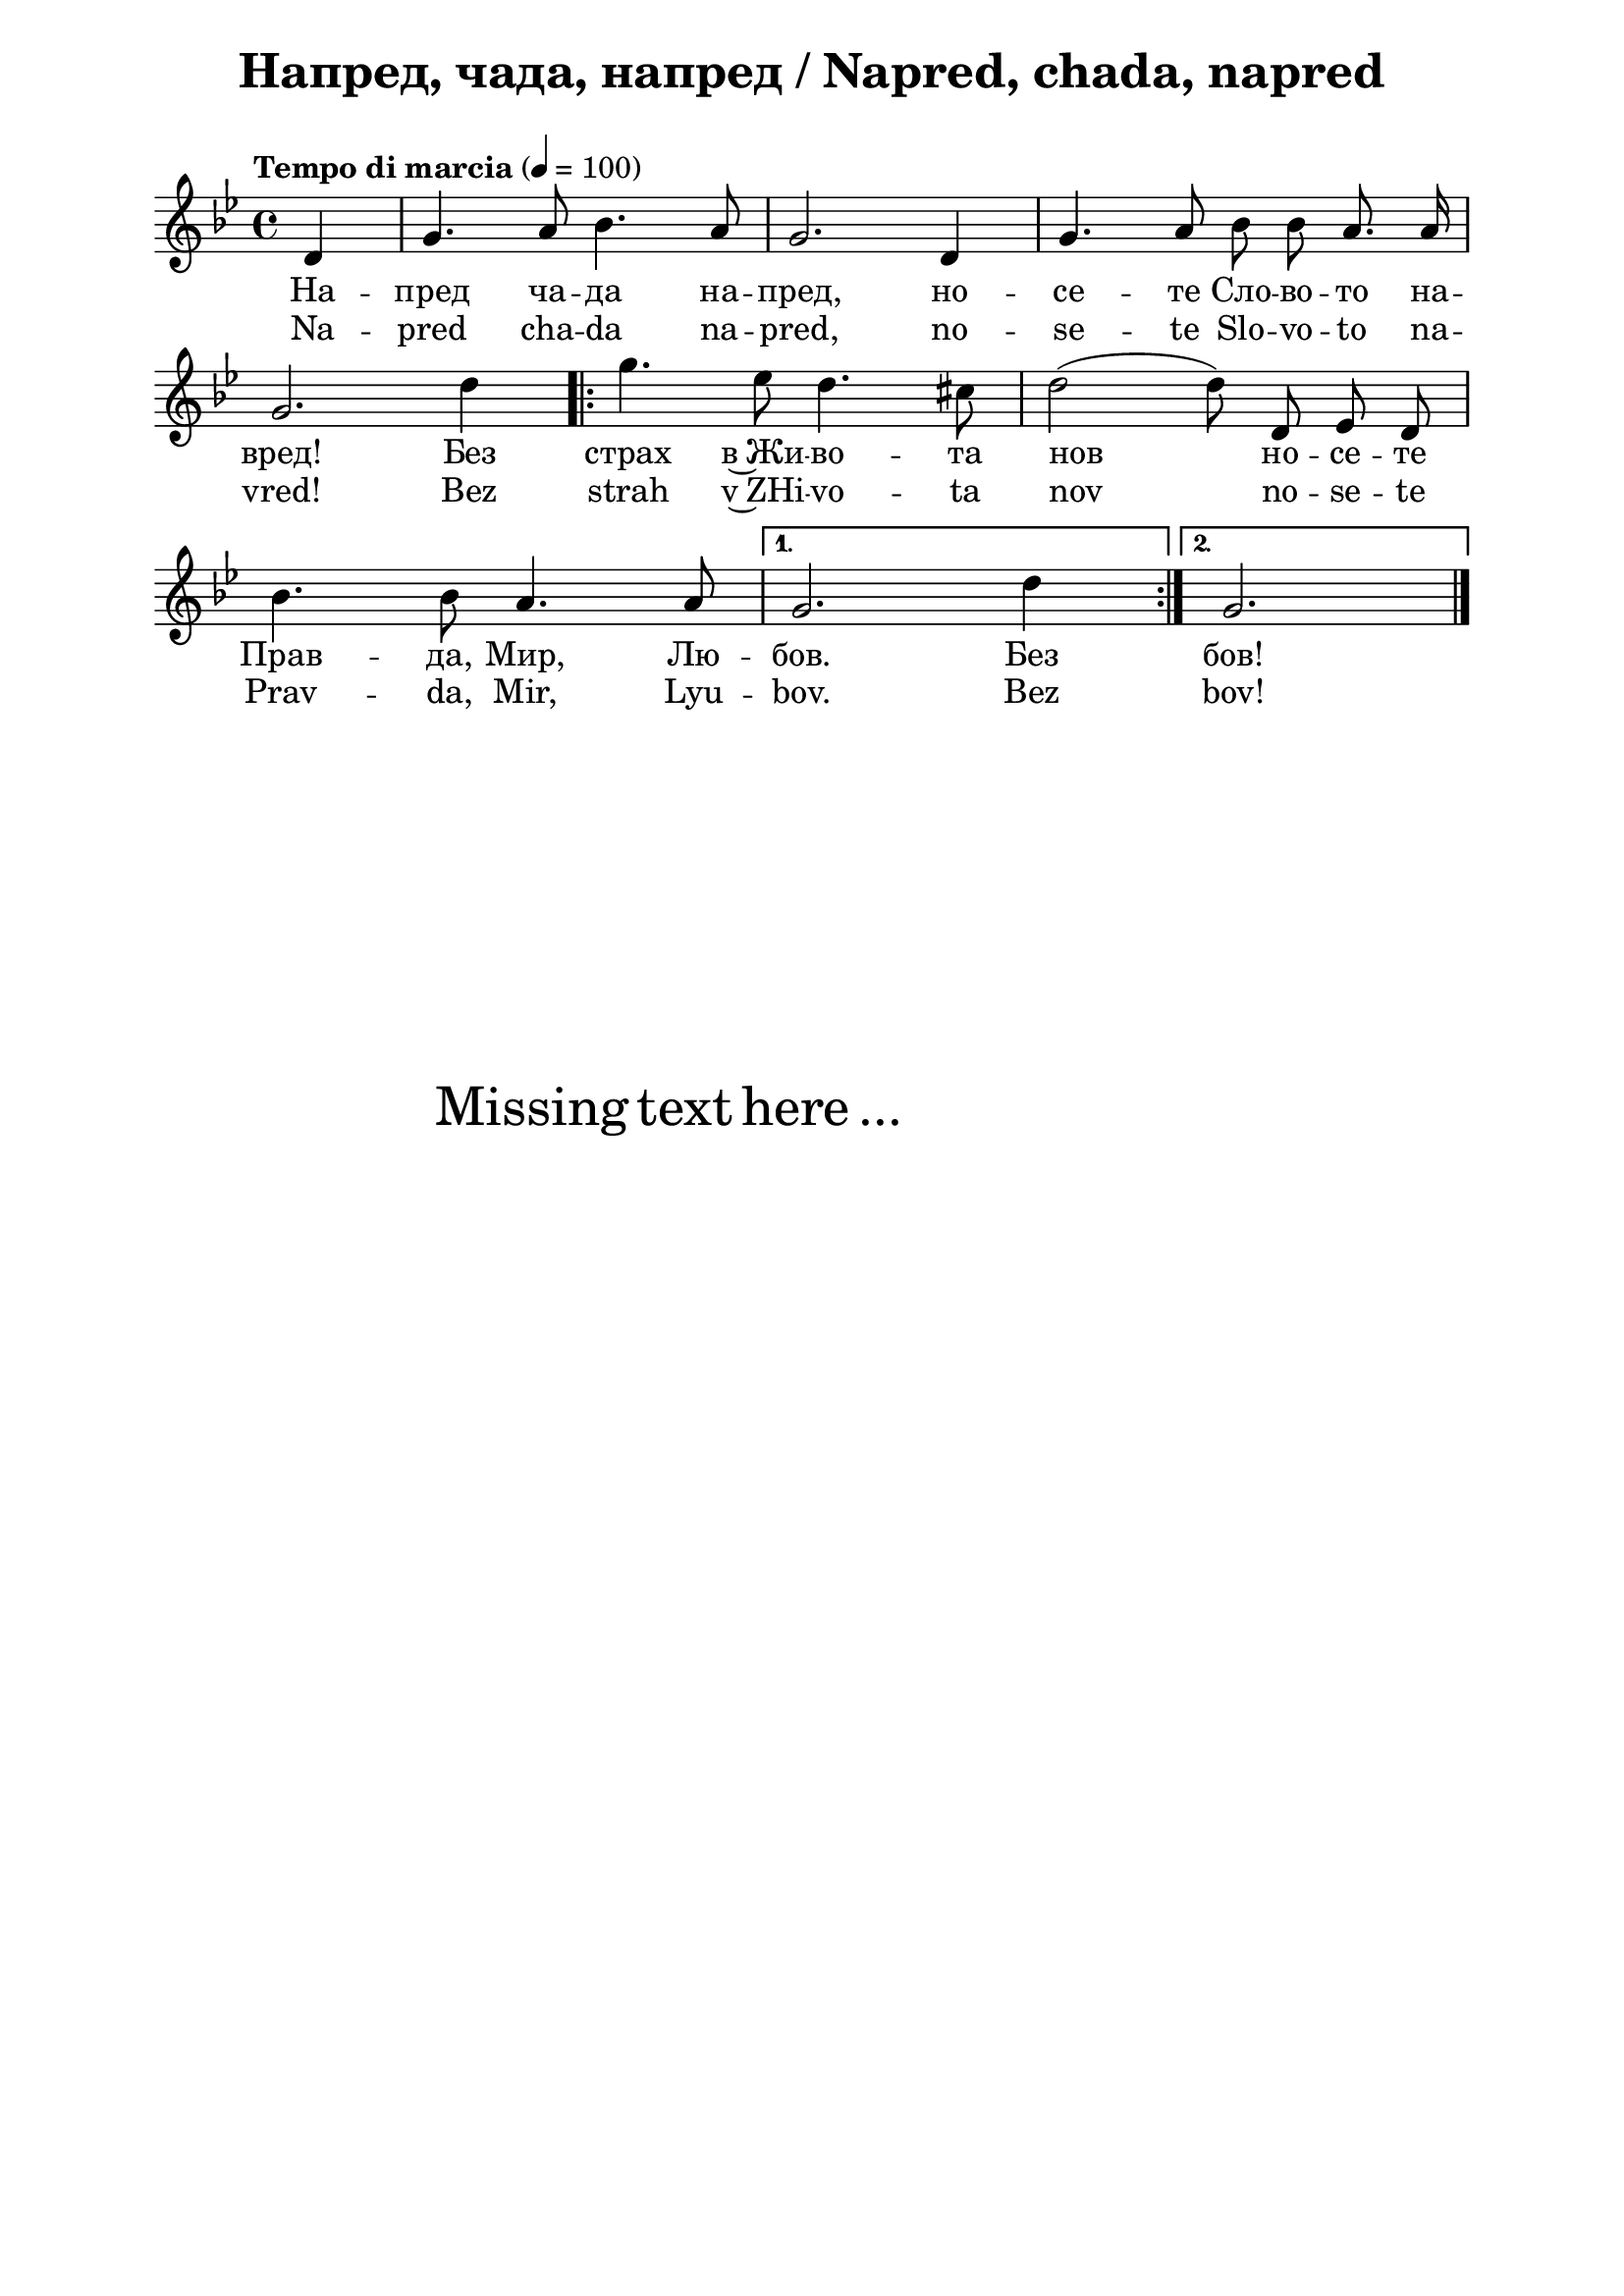 \version "2.18.2"

\paper {
  print-all-headers = ##t
  print-page-number = ##f 
  left-margin = 2\cm
  right-margin = 2\cm
  ragged-bottom = ##t % do not spread the staves to fill the whole vertical space
}

\header {
  tagline = ##f
}

\bookpart {
\score{
  \layout { 
    indent = 0.0\cm % remove first line indentation
    ragged-last = ##f % do spread last line to fill the whole space
    \context {
      \Score
      \omit BarNumber %remove bar numbers
    } % context
  } % layout

  \new Voice \absolute  {
    \clef treble
    \key g \minor
    \time 4/4 \tempo "Tempo di marcia" 4 = 100
    \partial 4
    \autoBeamOff
    d'4 | g'4. a'8 bes'4. a'8 | g'2. d'4 | g'4. a'8 bes'8 bes'8 a'8. a'16| \break
    g'2. d''4 | \repeat volta 2 {  g''4. es''8 d''4. cis''8 | d''2 ( d''8 ) d'8 es'8 d'8 | \break
    bes'4. bes'8 a'4. a'8 |} \alternative  { { g'2. d''4 | }  { g'2. } } \bar "|." 
  }
  
  \addlyrics {
    На -- пред ча -- да на -- пред, но -- се -- те Сло -- во -- то на -- 
    вред! Без страх в~Жи -- во -- та нов но -- се -- те 
    Прав -- да, Мир, Лю -- бов. Без бов!
  }

  \addlyrics {
    Na -- pred cha -- da na -- pred, no -- se -- te Slo -- vo -- to na -- 
    vred! Bez strah v~ZHi -- vo -- ta nov no -- se -- te 
    Prav -- da, Mir, Lyu -- bov. Bez bov!
  }
 
  \header {
    title = "Напред, чада, напред / Napred, chada, napred"
  }

} % score

\markup { \hspace #20 \vspace #10
   \fontsize #+5 {
     Missing text here ...
   }
}

} % bookpart
